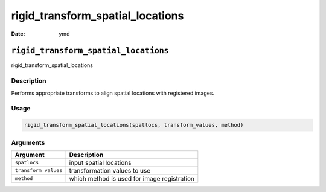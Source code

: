 =================================
rigid_transform_spatial_locations
=================================

:Date: ymd

``rigid_transform_spatial_locations``
=====================================

rigid_transform_spatial_locations

Description
-----------

Performs appropriate transforms to align spatial locations with
registered images.

Usage
-----

.. code:: r

   rigid_transform_spatial_locations(spatlocs, transform_values, method)

Arguments
---------

==================== ===========================================
Argument             Description
==================== ===========================================
``spatlocs``         input spatial locations
``transform_values`` transformation values to use
``method``           which method is used for image registration
==================== ===========================================

